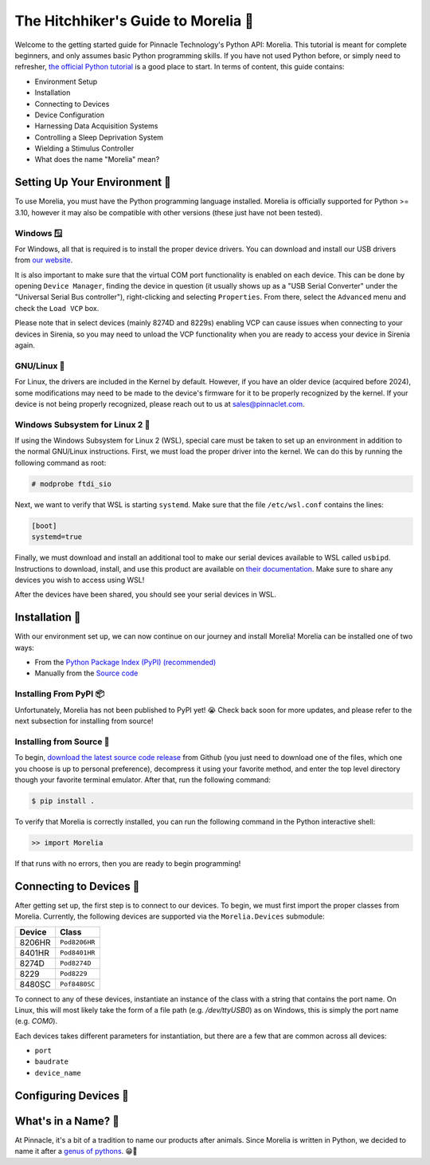####################################
The Hitchhiker's Guide to Morelia 🐍
####################################

Welcome to the getting started guide for Pinnacle Technology's Python API: Morelia. This tutorial is meant for complete beginners,
and only assumes basic Python programming skills. If you have not used Python before, or simply need to refresher, `the official
Python tutorial <https://docs.python.org/3/tutorial/index.html>`_ is a good place to start. In terms of content, this guide contains:

* Environment Setup 
* Installation
* Connecting to Devices
* Device Configuration
* Harnessing Data Acquisition Systems
* Controlling a Sleep Deprivation System
* Wielding a Stimulus Controller
* What does the name "Morelia" mean?

==============================
Setting Up Your Environment 🌱
==============================
To use Morelia, you must have the Python programming language installed. Morelia is officially supported for
Python >= 3.10, however it may also be compatible with other versions (these just have not been tested).

------------
Windows 🪟
------------
For Windows, all that is required is to install the proper device drivers.
You can download and install our USB drivers 
from `our website <https://pinnaclet.com/drivers.html>`_. 

It is also important to make
sure that the virtual COM port functionality is enabled on each device. This can be done by opening
``Device Manager``, finding the device in question (it usually shows up as a "USB Serial Converter" under the
"Universal Serial Bus controller"), right-clicking and selecting ``Properties``. From there, select the
``Advanced`` menu and check the ``Load VCP`` box.

Please note that in select devices (mainly 8274D and 8229s) enabling VCP can cause issues when connecting to your
devices in Sirenia, so you may need to unload the VCP functionality when you are ready to access your device in Sirenia again.

------------
GNU/Linux 🐧
------------
For Linux, the drivers are included in the Kernel by default. However, if you have
an older device (acquired before 2024), some modifications may need to be made to
the device's firmware for it to be properly recognized by the kernel. If your device
is not being properly recognized, please reach out to us at `sales@pinnaclet.com <mailto:sales@pinnaclet.com>`_.

--------------------------------
Windows Subsystem for Linux 2 💾
--------------------------------
If using the Windows Subsystem for Linux 2 (WSL), special care must be taken to set up an environment
in addition to the normal GNU/Linux instructions.
First, we must load the proper driver into the kernel. We can do this by running the following command as root:

.. code-block::

   # modprobe ftdi_sio

Next, we want to verify that WSL is starting ``systemd``. Make sure that the file
``/etc/wsl.conf`` contains the lines:

.. code-block::

   [boot]
   systemd=true

Finally, we must download and install an additional tool to make our serial devices
available to WSL called ``usbipd``. Instructions to download, install, and use this
product are available on `their documentation <https://learn.microsoft.com/en-us/windows/wsl/connect-usb>`_.
Make sure to share any devices you wish to access using WSL!

After the devices have been shared, you should see your serial devices in WSL.

================
Installation 💽
================
With our environment set up, we can now continue on our journey and install Morelia! Morelia can be installed one of two ways:

* From the `Python Package Index (PyPI) (recommended) <https://pypi.org/>`_
* Manually from the `Source code <https://github.com/Pinnacle-Technology-Inc/Morelia>`_

-----------------------
Installing From PyPI 📦
-----------------------
Unfortunately, Morelia has not been published to PyPI yet! 😭  Check back soon for more updates, 
and please refer to the next subsection for installing from source!

-------------------------
Installing from Source 👷
-------------------------
To begin, `download the latest source code release <https://github.com/Pinnacle-Technology-Inc/Morelia/releases>`_ from Github 
(you just need to download one of the files, which one you choose is up to personal preference), decompress it
using your favorite method, and enter the top level directory though your favorite terminal emulator. After that,
run the following command:

.. code-block::

   $ pip install .

To verify that Morelia is correctly installed, you can run the following command in
the Python interactive shell:

.. code-block::

   >> import Morelia

If that runs with no errors, then you are ready to begin programming!

========================
Connecting to Devices 🔌
========================
After getting set up, the first step is to connect to our devices. To begin, we must first
import the proper classes from Morelia. Currently, the following devices are supported via
the ``Morelia.Devices`` submodule:

======  =============
Device  Class
======  =============
8206HR  ``Pod8206HR``
8401HR  ``Pod8401HR``
8274D   ``Pod8274D``
8229    ``Pod8229``
8480SC  ``Pof8480SC``
======  =============

To connect to any of these devices, instantiate an instance of the class with a string that contains the port name.
On Linux, this will most likely take the form of a file path (e.g. `/dev/ttyUSB0`) as on Windows, this is simply the
port name (e.g. `COM0`).

Each devices takes different parameters for instantiation, but there are a few that are common across all devices:

.. TODO: descriptions of each!

* ``port``
* ``baudrate``
* ``device_name``

========================
Configuring Devices 🎨
========================
.. TODO: may need to just link to each devices specific docs to talk about config and instantiation options.

.. TODO: might have a section on streaming, and refer to the device specific pages for sleep dep and sc controls.

====================
What's in a Name? 🌹
====================

At Pinnacle, it's a bit of a tradition to name our products after animals. Since Morelia is written in
Python, we decided to name it after a `genus of pythons <https://en.wikipedia.org/wiki/Morelia_(snake)>`_. 😁🐍


